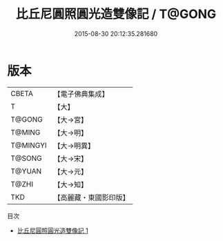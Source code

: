 #+TITLE: 比丘尼圓照圓光造雙像記 / T@GONG

#+DATE: 2015-08-30 20:12:35.281680
* 版本
 |     CBETA|【電子佛典集成】|
 |         T|【大】     |
 |    T@GONG|【大→宮】   |
 |    T@MING|【大→明】   |
 |  T@MINGYI|【大→明異】  |
 |    T@SONG|【大→宋】   |
 |    T@YUAN|【大→元】   |
 |     T@ZHI|【大→知】   |
 |       TKD|【高麗藏・東國影印版】|
目次
 - [[file:KR6i0199_001.txt][比丘尼圓照圓光造雙像記 1]]

